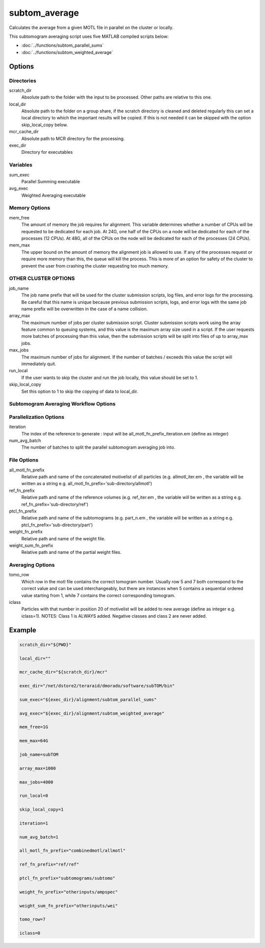 ==============
subtom_average
==============

Calculates the average from a given MOTL file in parallel on the cluster or
locally.

This subtomogram averaging script uses five MATLAB compiled scripts below:

- :doc:`../functions/subtom_parallel_sums`
- :doc:`../functions/subtom_weighted_average`

-------
Options
-------

Directories
-----------

scratch_dir
  Absolute path to the folder with the input to be processed.
  Other paths are relative to this one.

local_dir
  Absolute path to the folder on a group share, if the scratch directory is
  cleaned and deleted regularly this can set a local directory to which the
  important results will be copied. If this is not needed it can be skipped with
  the option skip_local_copy below.

mcr_cache_dir
  Absolute path to MCR directory for the processing.

exec_dir
  Directory for executables

Variables
---------

sum_exec
  Parallel Summing executable

avg_exec
  Weighted Averaging executable

Memory Options
--------------

mem_free
  The amount of memory the job requires for alignment. This variable determines
  whether a number of CPUs will be requested to be dedicated for each job. At
  24G, one half of the CPUs on a node will be dedicated for each of the
  processes (12 CPUs). At 48G, all of the CPUs on the node will be dedicated for
  each of the processes (24 CPUs).

mem_max
  The upper bound on the amount of memory the alignment job is allowed to use.
  If any of the processes request or require more memory than this, the queue
  will kill the process. This is more of an option for safety of the cluster to
  prevent the user from crashing the cluster requesting too much memory.

OTHER CLUSTER OPTIONS
---------------------

job_name
  The job name prefix that will be used for the cluster submission scripts, log
  files, and error logs for the processing. Be careful that this name is unique
  because previous submission scripts, logs, and error logs with the same job
  name prefix will be overwritten in the case of a name collision.

array_max
  The maximum number of jobs per cluster submission script. Cluster submission
  scripts work using the array feature common to queuing systems, and this value
  is the maximum array size used in a script. If the user requests more batches
  of processing than this value, then the submission scripts will be split into
  files of up to array_max jobs.

max_jobs
  The maximum number of jobs for alignment. If the number of batches / exceeds
  this value the script will immediately quit.

run_local
  If the user wants to skip the cluster and run the job locally, this value
  should be set to 1.

skip_local_copy
  Set this option to 1 to skip the copying of data to local_dir.

Subtomogram Averaging Workflow Options
--------------------------------------

Parallelization Options
-----------------------

iteration
  The index of the reference to generate : input will be
  all_motl_fn_prefix_iteration.em (define as integer)

num_avg_batch
  The number of batches to split the parallel subtomogram averaging job into.

File Options
------------

all_motl_fn_prefix
  Relative path and name of the concatenated motivelist of all particles (e.g.
  allmotl_iter.em , the variable will be written as a string e.g.
  all_motl_fn_prefix='sub-directory/allmotl')

ref_fn_prefix
  Relative path and name of the reference volumes (e.g. ref_iter.em , the
  variable will be written as a string e.g. ref_fn_prefix='sub-directory/ref')

ptcl_fn_prefix
  Relative path and name of the subtomograms (e.g. part_n.em , the variable will
  be written as a string e.g. ptcl_fn_prefix='sub-directory/part')

weight_fn_prefix
  Relative path and name of the weight file.

weight_sum_fn_prefix
  Relative path and name of the partial weight files.

Averaging Options
-----------------

tomo_row
  Which row in the motl file contains the correct tomogram number.
  Usually row 5 and 7 both correspond to the correct value and can be used
  interchangeably, but there are instances when 5 contains a sequential ordered
  value starting from 1, while 7 contains the correct corresponding tomogram.

iclass
  Particles with that number in position 20 of motivelist will be added to new
  average (define as integer e.g. iclass=1). NOTES: Class 1 is ALWAYS added.
  Negative classes and class 2 are never added.

-------
Example
-------

.. code-block:: bash

    scratch_dir="${PWD}"

    local_dir=""

    mcr_cache_dir="${scratch_dir}/mcr"

    exec_dir="/net/dstore2/teraraid/dmorado/software/subTOM/bin"

    sum_exec="${exec_dir}/alignment/subtom_parallel_sums"

    avg_exec="${exec_dir}/alignment/subtom_weighted_average"

    mem_free=1G

    mem_max=64G

    job_name=subTOM

    array_max=1000

    max_jobs=4000

    run_local=0

    skip_local_copy=1

    iteration=1

    num_avg_batch=1

    all_motl_fn_prefix="combinedmotl/allmotl"

    ref_fn_prefix="ref/ref"

    ptcl_fn_prefix="subtomograms/subtomo"

    weight_fn_prefix="otherinputs/ampspec"

    weight_sum_fn_prefix="otherinputs/wei"

    tomo_row=7

    iclass=0

